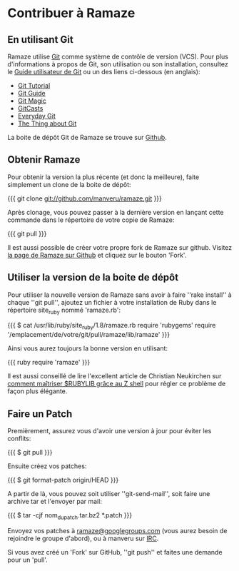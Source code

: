 * Contribuer à Ramaze
** En utilisant Git

Ramaze utilise [[http://git.or.cz/][Git]] comme système de contrôle de version (VCS). Pour plus d'informations à propos de Git, son utilisation ou son installation, consultez le [[http://www.kernel.org/pub/software/scm/git/docs/user-manual.html][Guide utilisateur de Git]] ou un des liens ci-dessous (en anglais):

  * [[http://www.kernel.org/pub/software/scm/git/docs/gittutorial.html][Git Tutorial]]
  * [[http://www.sourcemage.org/Git_Guide][Git Guide]]
  * [[http://www-cs-students.stanford.edu/~blynn/gitmagic/][Git Magic]]
  * [[http://www.gitcasts.com/][GitCasts]]
  * [[http://www.kernel.org/pub/software/scm/git/docs/everyday.html][Everyday Git]]
  * [[http://tomayko.com/writings/the-thing-about-git][The Thing about Git]]

La boite de dépôt Git de Ramaze se trouve sur [[https://github.com/manveru/ramaze/][Github]].

** Obtenir Ramaze

Pour obtenir la version la plus récente (et donc la meilleure), faite simplement un clone de la boite de dépôt:

{{{
git clone git://github.com/manveru/ramaze.git
}}}

Après clonage, vous pouvez passer à la dernière version en lançant cette commande dans le répertoire de votre copie de Ramaze:

{{{
git pull
}}}

Il est aussi possible de créer votre propre fork de Ramaze sur github.
Visitez [[https://github.com/manveru/ramaze/tree/master][la page de Ramaze sur Github]] et cliquez sur le bouton 'Fork'.

** Utiliser la version de la boite de dépôt

Pour utiliser la nouvelle version de Ramaze sans avoir à faire ''rake install'' à chaque ''git pull'', ajoutez un fichier à votre installation de Ruby dans le répertoire site_ruby nommé 'ramaze.rb':

{{{
$ cat /usr/lib/ruby/site_ruby/1.8/ramaze.rb
require 'rubygems'
require '/emplacement/de/votre/git/pull/ramaze/lib/ramaze'
}}}

Ainsi vous aurez toujours la bonne version en utilisant:

{{{ ruby
require 'ramaze'
}}}

Il est aussi conseillé de lire l'excellent article de Christian Neukirchen sur  [[http://chneukirchen.org/blog/archive/2008/08/taming-rubylib-with-the-z-shell.html][comment maîtriser $RUBYLIB grâce au Z shell]] pour régler ce problème de façon plus élégante.

** Faire un Patch

Premièrement, assurez vous d'avoir une version à jour pour éviter les conflits:

{{{
  $ git pull
}}}

Ensuite créez vos patches:

{{{
  $ git format-patch origin/HEAD
}}}

A partir de là, vous pouvez soit utiliser ''git-send-mail'', soit faire une archive tar et l'envoyer par mail:

{{{
  $ tar -cjf nom_du_patch.tar.bz2 *.patch
}}}

Envoyez vos patches à [[http://groups.google.com/group/ramaze][ramaze@googlegroups.com]] (vous aurez besoin de rejoindre le groupe d'abord), ou à manveru sur [[irc://chat.freenode.net/ramaze][IRC]].

Si vous avez créé un 'Fork' sur GitHub, ''git push'' et faites une demande pour un 'pull'.
